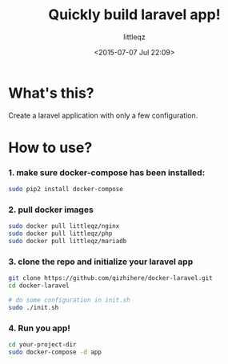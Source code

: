 #+TITLE: Quickly build laravel app!
#+DESCRIPTION:
#+KEYWORDS:
#+AUTHOR: littleqz
#+EMAIL: qizhihere@gmail.com
#+DATE: <2015-07-07 Jul 22:09>
#+STARTUP: indent hideblocks content
#+OPTIONS: ^:{} toc:nil

* What's this?
Create a laravel application with only a few configuration.

* How to use?

*** 1. make sure docker-compose has been installed:

#+BEGIN_SRC sh :shebang #!/usr/bin/env bash
  sudo pip2 install docker-compose
#+END_SRC

*** 2. pull docker images

#+BEGIN_SRC sh :shebang #!/usr/bin/env bash
  sudo docker pull littleqz/nginx
  sudo docker pull littleqz/php
  sudo docker pull littleqz/mariadb

#+END_SRC

*** 3. clone the repo and initialize your laravel app

#+BEGIN_SRC sh :shebang #!/usr/bin/env bash
  git clone https://github.com/qizhihere/docker-laravel.git
  cd docker-laravel

  # do some configuration in init.sh
  sudo ./init.sh
#+END_SRC

*** 4. Run you app!

#+BEGIN_SRC sh :shebang #!/usr/bin/env bash
  cd your-project-dir
  sudo docker-compose -d app
#+END_SRC
